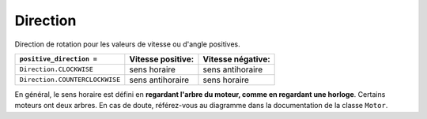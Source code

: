 .. pybricks-requirements::

Direction
^^^^^^^^^^^^^^^^^^^^^^^^^^^^^^^

.. class:: Direction

    Direction de rotation pour les valeurs de vitesse ou d'angle positives.

    .. autoattribute:: pybricks.parameters.Direction.CLOCKWISE
        :annotation:

    .. autoattribute:: pybricks.parameters.Direction.COUNTERCLOCKWISE
        :annotation:

    +--------------------------------+-------------------+-------------------+
    | ``positive_direction =``       | Vitesse positive: | Vitesse négative: |
    +================================+===================+===================+
    | ``Direction.CLOCKWISE``        | sens horaire      | sens antihoraire  |
    +--------------------------------+-------------------+-------------------+
    | ``Direction.COUNTERCLOCKWISE`` | sens antihoraire  | sens horaire      |
    +--------------------------------+-------------------+-------------------+

    En général, le sens horaire est défini en **regardant l'arbre du moteur,
    comme en regardant une horloge**. Certains moteurs ont deux arbres. En cas
    de doute, référez-vous au diagramme dans la documentation de la classe
    ``Motor``.
